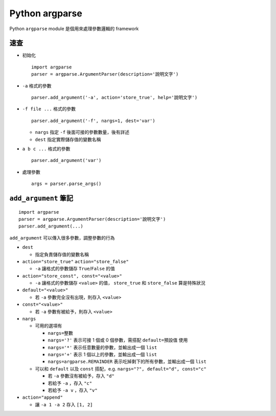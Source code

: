 ===============
Python argparse
===============
Python ``argparse`` module 是個用來處理參數邏輯的 framework

速查
-----
* 初始化 ::

    import argparse
    parser = argparse.ArgumentParser(description='說明文字')

* ``-a`` 格式的參數 ::

    parser.add_argument('-a', action='store_true', help='說明文字')

* ``-f file ...`` 格式的參數 ::

    parser.add_argument('-f', nargs=1, dest='var')

  - ``nargs`` 指定 ``-f`` 後面可接的參數數量，後有詳述

  - ``dest`` 指定實際儲存值的變數名稱

* ``a b c ...`` 格式的參數 ::

    parser.add_argument('var')

* 處理參數 ::

    args = parser.parse_args()


``add_argument`` 筆記
----------------------

::

  import argparse
  parser = argparse.ArgumentParser(description='說明文字')
  parser.add_argument(...)

``add_argument`` 可以傳入很多參數，調整參數的行為

* ``dest``

  - 指定負責儲存值的變數名稱

* ``action="store_true"`` ``action="store_false"``

  - ``-a`` 讓格式的參數儲存 ``True``/``False`` 的值

* ``action="store_const", const="<value>"``

  - ``-a`` 讓格式的參數儲存 ``<value>`` 的值， ``store_true`` 和 ``store_false`` 算是特殊狀況

* ``default="<value>"``

  - 若 ``-a`` 參數完全沒有出現，則存入 ``<value>``

* ``const="<value>"``

  - 若 ``-a`` 參數有被給予，則存入 ``<value>``

* ``nargs``

  - 可用的選項有

    + ``nargs=整數``
    + ``nargs='?'`` 表示可接 1 個或 0 個參數，需搭配 ``default=預設值`` 使用
    + ``nargs='*'`` 表示任意數量的參數，並輸出成一個 ``list``
    + ``nargs='+'`` 表示 1 個以上的參數，並輸出成一個 ``list``
    + ``nargs=argparse.REMAINDER`` 表示吃掉剩下的所有參數，並輸出成一個 ``list``

  - 可以和 ``default`` 以及 ``const`` 搭配，e.g. ``nargs="?", default="d", const="c"``

    + 若 ``-a`` 參數沒有被給予，存入 ``"d"``
    + 若給予 ``-a`` ，存入 ``"c"``
    + 若給予 ``-a v`` ，存入 ``"v"``

* ``action="append"``

  - 讓 ``-a 1 -a 2`` 存入 ``[1, 2]``
